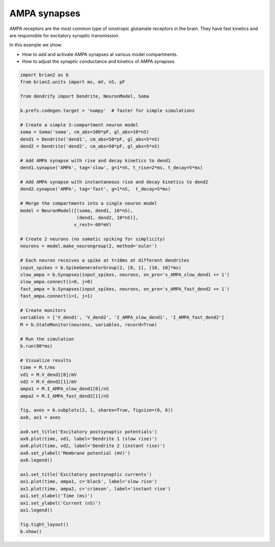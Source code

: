 AMPA synapses
=============


AMPA receptors are the most common type of ionotropic glutamate receptors in the
brain. They have fast kinetics and are responsible for excitatory synaptic
transmission.

In this example we show:

- How to add and activate AMPA synapses at various model compartments.
- How to adjust the synaptic conductance and kinetics of AMPA synapses.


.. code-block:: python

    import brian2 as b
    from brian2.units import ms, mV, nS, pF
    
    from dendrify import Dendrite, NeuronModel, Soma
    
    b.prefs.codegen.target = 'numpy'  # faster for simple simulations
    
    # Create a simple 3-compartment neuron model
    soma = Soma('soma', cm_abs=100*pF, gl_abs=10*nS)
    dend1 = Dendrite('dend1', cm_abs=50*pF, gl_abs=5*nS)
    dend2 = Dendrite('dend2', cm_abs=50*pF, gl_abs=5*nS)
    
    # Add AMPA synapse with rise and decay kinetics to dend1
    dend1.synapse('AMPA', tag='slow', g=1*nS, t_rise=2*ms, t_decay=5*ms)
    
    # Add AMPA synapse with instantaneous rise and decay kinetics to dend2
    dend2.synapse('AMPA', tag='fast', g=1*nS,  t_decay=5*ms)
    
    # Merge the compartments into a single neuron model
    model = NeuronModel([(soma, dend1, 10*nS),
                         (dend1, dend2, 10*nS)],
                        v_rest=-60*mV)
    
    # Create 2 neurons (no somatic spiking for simplicity)
    neurons = model.make_neurongroup(2, method='euler')
    
    # Each neuron receives a spike at t=10ms at different dendrites
    input_spikes = b.SpikeGeneratorGroup(2, [0, 1], [10, 10]*ms)
    slow_ampa = b.Synapses(input_spikes, neurons, on_pre='s_AMPA_slow_dend1 += 1')
    slow_ampa.connect(i=0, j=0)
    fast_ampa = b.Synapses(input_spikes, neurons, on_pre='s_AMPA_fast_dend2 += 1')
    fast_ampa.connect(i=1, j=1)
    
    # Create monitors
    variables = ['V_dend1', 'V_dend2', 'I_AMPA_slow_dend1', 'I_AMPA_fast_dend2']
    M = b.StateMonitor(neurons, variables, record=True)
    
    # Run the simulation
    b.run(80*ms)
    
    # Visualize results
    time = M.t/ms
    vd1 = M.V_dend1[0]/mV
    vd2 = M.V_dend2[1]/mV
    ampa1 = M.I_AMPA_slow_dend1[0]/nS
    ampa2 = M.I_AMPA_fast_dend2[1]/nS
    
    fig, axes = b.subplots(2, 1, sharex=True, figsize=(6, 6))
    ax0, ax1 = axes
    
    ax0.set_title('Excitatory postsynaptic potentials')
    ax0.plot(time, vd1, label='Dendrite 1 (slow rise)')
    ax0.plot(time, vd2, label='Dendrite 2 (instant rise)')
    ax0.set_ylabel('Membrane potential (mV)')
    ax0.legend()
    
    ax1.set_title('Excitatory postsynaptic currents')
    ax1.plot(time, ampa1, c='black', label='slow rise')
    ax1.plot(time, ampa2, c='crimson', label='instant rise')
    ax1.set_xlabel('Time (ms)')
    ax1.set_ylabel('Current (nS)')
    ax1.legend()
    
    fig.tight_layout()
    b.show()


.. image:: _static/syn_ampa.png
   :align: center